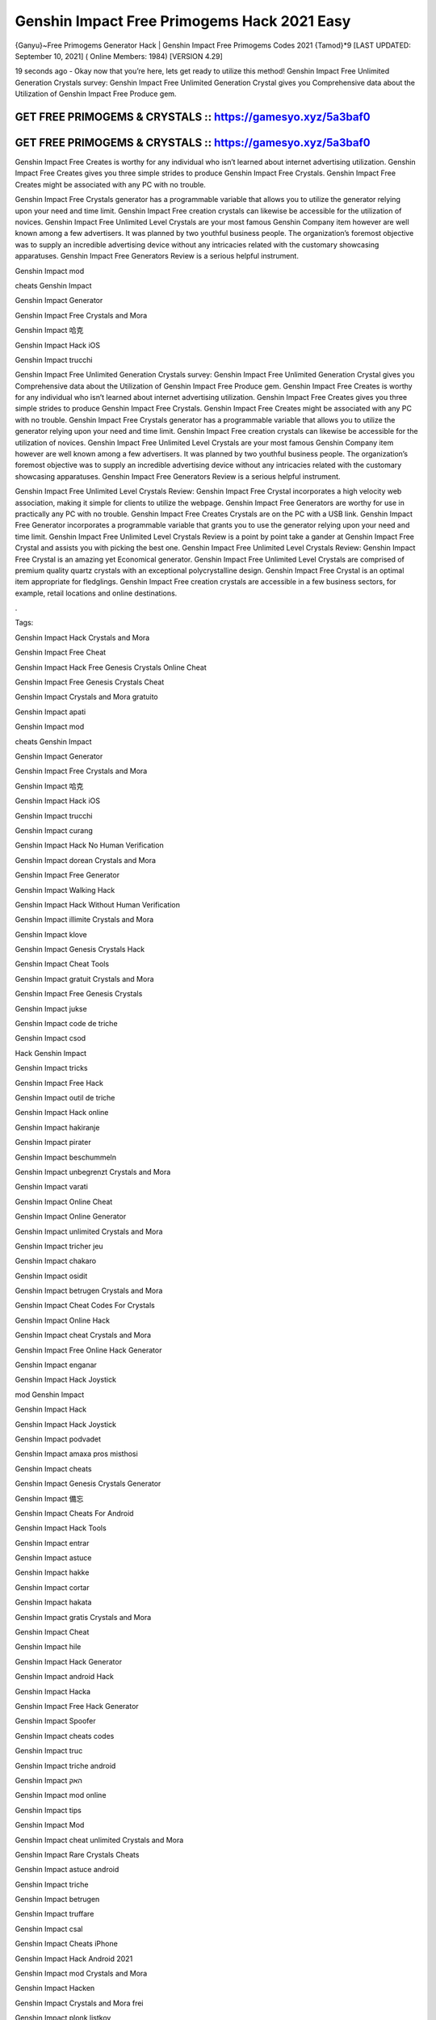 Genshin Impact Free Primogems Hack 2021 Easy
============================================

{Ganyu}~Free Primogems Generator Hack | Genshin Impact Free Primogems Codes 2021 {Tamod}*9
[LAST UPDATED: September 10, 2021] ( Online Members: 1984) [VERSION 4.29]

19 seconds ago - Okay now that you’re here, lets get ready to utilize this method! Genshin Impact Free Unlimited Generation Crystals survey: Genshin Impact Free Unlimited Generation Crystal gives you Comprehensive data about the Utilization of Genshin Impact Free Produce gem.



GET FREE PRIMOGEMS & CRYSTALS :: https://gamesyo.xyz/5a3baf0
------------------------------------------------------------

GET FREE PRIMOGEMS & CRYSTALS :: https://gamesyo.xyz/5a3baf0
------------------------------------------------------------


Genshin Impact Free Creates is worthy for any individual who isn’t learned about internet advertising utilization. Genshin Impact Free Creates gives you three simple strides to produce Genshin Impact Free Crystals. Genshin Impact Free Creates might be associated with any PC with no trouble.

Genshin Impact Free Crystals generator has a programmable variable that allows you to utilize the generator relying upon your need and time limit. Genshin Impact Free creation crystals can likewise be accessible for the utilization of novices. Genshin Impact Free Unlimited Level Crystals are your most famous Genshin Company item however are well known among a few advertisers. It was planned by two youthful business people. The organization’s foremost objective was to supply an incredible advertising device without any intricacies related with the customary showcasing apparatuses. Genshin Impact Free Generators Review is a serious helpful instrument.

Genshin Impact mod

cheats Genshin Impact

Genshin Impact Generator

Genshin Impact Free Crystals and Mora

Genshin Impact 哈克

Genshin Impact Hack iOS

Genshin Impact trucchi

Genshin Impact Free Unlimited Generation Crystals survey: Genshin Impact Free Unlimited Generation Crystal gives you Comprehensive data about the Utilization of Genshin Impact Free Produce gem. Genshin Impact Free Creates is worthy for any individual who isn’t learned about internet advertising utilization. Genshin Impact Free Creates gives you three simple strides to produce Genshin Impact Free Crystals. Genshin Impact Free Creates might be associated with any PC with no trouble. Genshin Impact Free Crystals generator has a programmable variable that allows you to utilize the generator relying upon your need and time limit. Genshin Impact Free creation crystals can likewise be accessible for the utilization of novices. Genshin Impact Free Unlimited Level Crystals are your most famous Genshin Company item however are well known among a few advertisers. It was planned by two youthful business people. The organization’s foremost objective was to supply an incredible advertising device without any intricacies related with the customary showcasing apparatuses. Genshin Impact Free Generators Review is a serious helpful instrument.

Genshin Impact Free Unlimited Level Crystals Review: Genshin Impact Free Crystal incorporates a high velocity web association, making it simple for clients to utilize the webpage. Genshin Impact Free Generators are worthy for use in practically any PC with no trouble. Genshin Impact Free Creates Crystals are on the PC with a USB link. Genshin Impact Free Generator incorporates a programmable variable that grants you to use the generator relying upon your need and time limit. Genshin Impact Free Unlimited Level Crystals Review is a point by point take a gander at Genshin Impact Free Crystal and assists you with picking the best one. Genshin Impact Free Unlimited Level Crystals Review: Genshin Impact Free Crystal is an amazing yet Economical generator. Genshin Impact Free Unlimited Level Crystals are comprised of premium quality quartz crystals with an exceptional polycrystalline design. Genshin Impact Free Crystal is an optimal item appropriate for fledglings. Genshin Impact Free creation crystals are accessible in a few business sectors, for example, retail locations and online destinations.

.

Tags:

Genshin Impact Hack Crystals and Mora

Genshin Impact Free Cheat

Genshin Impact Hack Free Genesis Crystals Online Cheat

Genshin Impact Free Genesis Crystals Cheat

Genshin Impact Crystals and Mora gratuito

Genshin Impact apati

Genshin Impact mod

cheats Genshin Impact

Genshin Impact Generator

Genshin Impact Free Crystals and Mora

Genshin Impact 哈克

Genshin Impact Hack iOS

Genshin Impact trucchi

Genshin Impact curang

Genshin Impact Hack No Human Verification

Genshin Impact dorean Crystals and Mora

Genshin Impact Free Generator

Genshin Impact Walking Hack

Genshin Impact Hack Without Human Verification

Genshin Impact illimite Crystals and Mora

Genshin Impact klove

Genshin Impact Genesis Crystals Hack

Genshin Impact Cheat Tools

Genshin Impact gratuit Crystals and Mora

Genshin Impact Free Genesis Crystals

Genshin Impact jukse

Genshin Impact code de triche

Genshin Impact csod

Hack Genshin Impact

Genshin Impact tricks

Genshin Impact Free Hack

Genshin Impact outil de triche

Genshin Impact Hack online

Genshin Impact hakiranje

Genshin Impact pirater

Genshin Impact beschummeln

Genshin Impact unbegrenzt Crystals and Mora

Genshin Impact varati

Genshin Impact Online Cheat

Genshin Impact Online Generator

Genshin Impact unlimited Crystals and Mora

Genshin Impact tricher jeu

Genshin Impact chakaro

Genshin Impact osidit

Genshin Impact betrugen Crystals and Mora

Genshin Impact Cheat Codes For Crystals

Genshin Impact Online Hack

Genshin Impact cheat Crystals and Mora

Genshin Impact Free Online Hack Generator

Genshin Impact enganar

Genshin Impact Hack Joystick

mod Genshin Impact

Genshin Impact Hack

Genshin Impact Hack Joystick

Genshin Impact podvadet

Genshin Impact amaxa pros misthosi

Genshin Impact cheats

Genshin Impact Genesis Crystals Generator

Genshin Impact 備忘

Genshin Impact Cheats For Android

Genshin Impact Hack Tools

Genshin Impact entrar

Genshin Impact astuce

Genshin Impact hakke

Genshin Impact cortar

Genshin Impact hakata

Genshin Impact gratis Crystals and Mora

Genshin Impact Cheat

Genshin Impact hile

Genshin Impact Hack Generator

Genshin Impact android Hack

Genshin Impact Hacka

Genshin Impact Free Hack Generator

Genshin Impact Spoofer

Genshin Impact cheats codes

Genshin Impact truc

Genshin Impact triche android

Genshin Impact האק

Genshin Impact mod online

Genshin Impact tips

Genshin Impact Mod

Genshin Impact cheat unlimited Crystals and Mora

Genshin Impact Rare Crystals Cheats

Genshin Impact astuce android

Genshin Impact triche

Genshin Impact betrugen

Genshin Impact truffare

Genshin Impact csal

Genshin Impact Cheats iPhone

Genshin Impact Hack Android 2021

Genshin Impact mod Crystals and Mora

Genshin Impact Hacken

Genshin Impact Crystals and Mora frei

Genshin Impact plonk listkov

Genshin Impact Hack No Survey

how to Hack Genshin Impact no survey

Genshin Impact Hacken Crystals and Mora

Genshin Impact Hack android

Genshin Impact tricher

Genshin Impact telecharger triche

Genshin Impact Cheats 2021

Genshin Impact Hack iOS 2021

Genshin Impact cheats

how to Hack Genshin Impact without verification

Genshin Impact vapaa Crystals and Mora

Genshin Impact snyde

Genshin Impact huijata

Genshin Impact ateşe atacaklar

Genshin Impact Hack Android

Genshin Impact jeu triche

Genshin Impact Free Genesis Crystals Hack Generator

Genshin Impact kramp

free genshin impact account

free genshin impact characters

free genshin impact codes

free genshin impact wishes

free genshin impact codes 2021

free genshin impact account generator

free genshin impact primogems hack

free genshin impact account with diluc

free genshin impact account with venti

free genshin impact account with qiqi

free genshin impact account with xiao

free genshin impact account reddit

free genshin impact account america

barbara for free genshin impact

fischl for free genshin impact

all the free genshin impact characters

venti for free genshin impact

xiangling for free genshin impact

heal for free genshin impact

is genshin impact free

genshin impact barbara free

genshin impact best free characters

genshin impact best free to play team

genshin impact best free weapons

genshin impact free barbara event

free beidou genshin impact

genshin impact free bow

genshin impact free battle pass

free genshin impact crystals

free genshin impact characters 2021

free genshin impact codes may 2021

free genshin impact codes july 2021

free genshin impact codes june 2021

free genshin impact download

free genshin impact diluc account

free claymore genshin impact dragonspine

free genshin impact account discord

free sword genshin impact dragonspine

free greatsword genshin impact dragonspine

free weapon genshin impact dragonspine

genshin impact free diona

free genshin impact emotes

free genshin impact epic games

free characters genshin impact event

genshin impact every free characters

genshin impact event free fischl

genshin impact free epic

genshin impact free equipment

free genshin impact font

free download genshin impact for pc

free download genshin impact for android

free games like genshin impact for pc

genshin impact free fischl

free genshin impact account free

genshin impact free fischl event

genshin impact free fates

genshin impact free to play

free genshin impact gems

free genshin impact game

free genshin impact gift cards

free primogems genshin impact generator

free primogems genshin impact generator no human verification

free primogems genshin impact glitch

free genshin impact account giveaway

free genshin impact hacks

free genshin impact heroes

free primogems genshin impact hack

free primogems genshin impact hack reddit

free wishes genshin impact hack

free primogems genshin impact hack ps4

free intertwined fate genshin impact hack

genshin impact free healing

free games like genshin impact ios

genshin impact free items

genshin impact is free

genshin impact free intertwined fate

genshin impact free items npc

genshin impact is free for pc

genshin impact free interactive map

genshin impact is free on ps4

genshin impact free jean

genshin impact free jean reddit

genshin impact free codes july 2021

genshin impact get jean free

free genshin impact account with keqing

free genshin impact account with klee

free klee genshin impact

genshin impact free keqing

genshin impact kaeya free

genshin impact free key

free kazuha genshin impact

free genshin impact live wallpaper

free artifacts genshin impact location

genshin impact free loot

genshin impact free liyue character

genshin impact free legendary artifact

genshin impact free luxurious chest

genshin impact lisa free

genshin impact free liyue 4 star

free genshin impact map

free genshin impact models

free primogems genshin impact may 2021

free primogems genshin impact mobile

free to play genshin impact meaning

mihoyo free genshin impact live wallpaper

genshin impact mona free

free mora genshin impact

genshin impact new free character

genshin impact noelle free

genshin impact free no download

genshin impact npc free items

genshin impact free ningguang

genshin impact new free codes

genshin impact not free to play friendly

free download genshin impact on pc

genshin impact free on ps4

genshin impact free or paid

genshin impact free on pc

genshin impact online free

genshin impact free on switch

genshin impact free on epic

genshin impact free on xbox

free genshin impact primogems

free download genshin impact pc

free wishes genshin impact ps4

free genshin impact codes ps4

free wishes genshin impact pc

free genshin impact account password

free stuff genshin impact ps4

genshin impact free qiqi

genshin impact free weapon quest

genshin impact free fischl quest

will genshin impact be free

free genshin impact redeem codes

free genshin impact rolls

free primogems genshin impact reddit

free fischl genshin impact reddit

free wishes genshin impact reddit

free artifacts genshin impact reddit

free to play genshin impact reddit

free genshin impact stuff

genshin impact free summons

free sword genshin impact

genshin impact switch free

genshin impact free sword liyue

genshin impact free story characters

genshin impact switch free to play

genshin impact free sucrose

best free genshin impact team

genshin impact free to play guide

genshin impact free to play characters

genshin impact free to play ps4

genshin impact free to play reddit

genshin impact free to play pc

genshin impact free to play friendly

genshin impact free units

genshin impact free unlock characters

genshin impact upcoming free characters

genshin impact update free characters

genshin impact update free fischl

genshin impact free top up

genshin impact update 1.1 free character

genshin impact update 1.2 free wishes

can u get venti for free genshin impact

can u get razor for free genshin impact

free genshin impact account with venti barara

genshin impact venti free

genshin impact vs free fire

free vpn genshin impact

genshin impact free vs paid

is genshin impact virus free

get venti free genshin impact

free genshin impact weapons

free genshin impact wallpaper

genshin impact xiangling free

genshin impact xiao free

genshin impact free xingqiu

genshin impact free xiangling event

genshin impact xbox free

genshin impact xiangling free reddit

genshin impact get xiangling free

free fire x genshin impact

genshin impact yaoyao free

is genshin impact free to play

free genshin impact account with zhongli

genshin impact free zhongli

free characters genshin impact 1.3

free wishes genshin impact 1.2

free bow genshin impact 1.4

free sucrose genshin impact 1.2

free barbara genshin impact 1.1

free wishes genshin impact 1.3

free fischl genshin impact 1.1

free character genshin impact 1.1

free intertwined fate genshin impact 2021

genshin impact 20 free wishes

genshin impact 20 free wishes ad

genshin impact 20 free wishes code

genshin impact 2 free 4 star characters

genshin impact free 2 play

genshin impact free 2 play team

genshin impact 30 free wishes

genshin impact 30 free wishes ad

genshin impact free 3d models

genshin impact 30 free rolls

genshin impact 30 free wishes code

30 free wishes genshin impact reddit

genshin impact 40 free wishes

genshin impact free 4 star

genshin impact free 4 star weapons

genshin impact free 4 star artifacts

genshin impact 40 free wishes ps4

genshin impact 40 free wishes code

genshin impact free 4 star bow

genshin impact free 4 star event

free 4 star genshin impact

free 4 star artifacts genshin impact

free 4 star weapon genshin impact

free 4 star claymore genshin impact

free 4 star bow genshin impact

free 4 star bow genshin impact 1.4

free 4 star items genshin impact

free 4 star polearm genshin impact

free genshin impact 5 star

genshin impact free 5 star character

genshin impact free 5 star artifact

genshin impact free 5 star weapon

genshin impact free 5 star account

genshin impact 50 free summons

genshin impact free 5 star character 1.1

genshin impact free 5 star 1.1

free 5 star genshin impact

free 5 star genshin impact account

free 5* artifact genshin impact

free 5 star genshin impact 1.1

free 5 star weapons genshin impact

free 5 star characters genshin impact

genshin impact 5 free wishes

genshin impact 6 free characters

genshin impact playable characters

6 free characters genshin impact

genshin impact 75 free wishes

genshin impact 75 free summons

genshin impact free 800 primogems

[Tamod]
